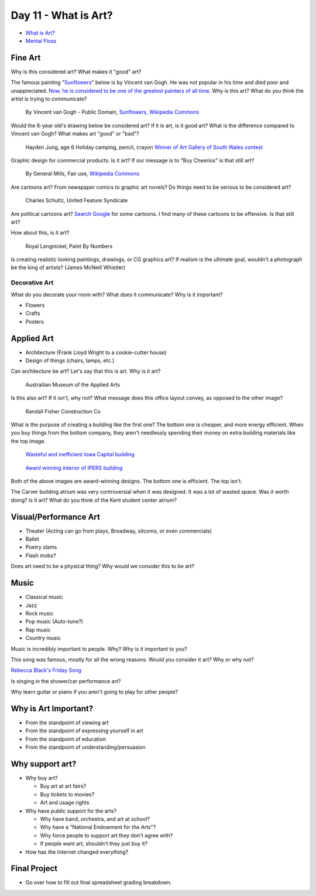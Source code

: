 Day 11 - What is Art?
=====================


* `What is Art? <https://en.wikipedia.org/wiki/Art>`_
* `Mental Floss <http://mentalfloss.com/article/57501/27-responses-question-what-art>`_

Fine Art
--------

Why is this considered art? What makes it "good" art?

The famous painting
"`Sunflowers <https://www.vangoghmuseum.nl/en/collection/s0031V1962>`_"
below is by Vincent van Gogh.
He was not popular
in his time and died poor and unappreciated.
`Now, he is considered to be one of the greatest painters of all time <https://www.britannica.com/biography/Vincent-van-Gogh>`_.
Why is this art?
What do you think the artist is trying to communicate?

.. figure:: sunflowers.jpg

    By Vincent van Gogh - Public Domain,
    `Sunflowers, Wikipedia Commons <https://commons.wikimedia.org/w/index.php?curid=31177739>`_

Would the 6-year old's drawing below be considered art?
If it is art, is it good art?
What is the difference compared to Vincent van Gogh?
What makes art "good" or "bad"?

.. figure:: hayden.jpg

    Hayden Jung, age 6 Holiday camping, pencil, crayon
    `Winner of Art Gallery of South Wales contest
    <https://www.artgallery.nsw.gov.au/members/current-members/kids-drawing-prize-2016/>`_

Graphic design for commercial products. Is it art? If our message is to
"Buy Cheerios" is that still art?

.. figure:: cheerios.jpg
    :width: 70%

    By General Mills, Fair use, `Wikipedia Commons <https://en.wikipedia.org/w/index.php?curid=87346499>`_

Are cartoons art? From newspaper comics to graphic art novels?
Do things need to be serious to be considered art?

.. figure:: Peanuts_gang.png

    Charles Schultz, United Feature Syndicate

Are political cartoons art?
`Search Google <https://www.google.com/search?q=political+cartoons&safe=active&source=lnms&tbm=isch&sa=X>`_
for some cartoons.
I find many of these cartoons to be offensive. Is that still art?

How about this, is it art?

.. figure:: paint_by_numbers.jpg

    Royal Langnickel, Paint By Numbers

Is creating realistic looking paintings, drawings, or CG graphics art?
If realism is the ultimate goal, wouldn't a photograph be the king of artists?
(James McNeill Whistler)

Decorative Art
^^^^^^^^^^^^^^

What do you decorate your room with? What does it communicate? Why is it important?

* Flowers
* Crafts
* Posters

Applied Art
-----------

* Architecture (Frank Lloyd Wright to a cookie-cutter house)
* Design of things (chairs, lamps, etc.)

Can architecture be art? Let's say that this is art. Why is it art?

.. figure:: building1.jpg

    Austrailian Museum of the Applied Arts

Is this also art? If it isn't, why not?
What message does this office layout convey, as opposed to the other
image?

.. figure:: office.jpg

    Randall Fisher Construction Co

What is the purpose of creating a building like the first one? The bottom
one is cheaper, and more energy efficient. When you buy things from the bottom
company, they aren't needlessly spending their money on extra building materials
like the top image.

.. figure:: capital.jpg

    `Wasteful and inefficient Iowa Capital building <http://maxpixel.freegreatpicture.com/Inside-Government-Iowa-Des-Moines-State-Capitol-1731557>`_

.. figure:: leds.jpg

    `Award winning interior of IPERS building <http://www.ledsmagazine.com/articles/iif/2012/12/iowa-government-building-slashes-electrical-load-70-with-acuity-lighting-and-controls.html>`_

Both of the above images are award-winning designs. The bottom one is efficient.
The top isn't.

The Carver building atrium was very controversial when it was designed. It was
a lot of wasted space. Was it worth doing? Is it art? What do you think of the
Kent student center atrium?

Visual/Performance Art
----------------------

* Theater (Acting can go from plays, Broadway, sitcoms, or even commercials)
* Ballet
* Poetry slams
* Flash mobs?

Does art need to be a physical thing? Why would we consider this to be art?

.. raw:: html

    <iframe width="560" height="315" src="https://www.youtube.com/embed/7WqKI3D2VaE" frameborder="0" allowfullscreen></iframe>

Music
-----

* Classical music
* Jazz
* Rock music
* Pop music (Auto-tune?)
* Rap music
* Country music

Music is incredibly important to people. Why? Why is it important to you?

This song was famous, mostly for all the wrong reasons. Would you consider
it art? Why or why not?

.. raw:: html

    <iframe width="560" height="315" src="https://www.youtube.com/embed/kfVsfOSbJY0" frameborder="0" allowfullscreen></iframe>

`Rebecca Black's Friday Song <https://en.wikipedia.org/wiki/Friday_(Rebecca_Black_song)>`_

Is singing in the shower/car performance art?

Why learn guitar or piano if you aren't going to play for other people?

Why is Art Important?
---------------------

* From the standpoint of viewing art
* From the standpoint of expressing yourself in art
* From the standpoint of education
* From the standpoint of understanding/persuasion

Why support art?
----------------

* Why buy art?

  * Buy art at art fairs?
  * Buy tickets to movies?
  * Art and usage rights

* Why have public support for the arts?

  * Why have band, orchestra, and art at school?
  * Why have a "National Endowment for the Arts"?
  * Why force people to support art they don't agree with?
  * If people want art, shouldn't they just buy it?

* How has the Internet changed everything?



Final Project
-------------

* Go over how to fill out final spreadsheet grading breakdown.

